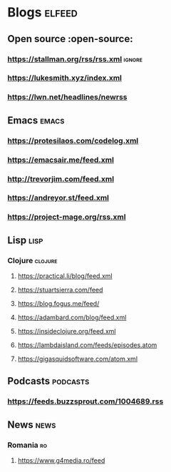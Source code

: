 * Blogs :elfeed:
** Open source :open-source:
*** https://stallman.org/rss/rss.xml :ignore:
*** https://lukesmith.xyz/index.xml
*** https://lwn.net/headlines/newrss
** Emacs :emacs:
*** https://protesilaos.com/codelog.xml
*** https://emacsair.me/feed.xml
*** http://trevorjim.com/feed.xml
*** https://andreyor.st/feed.xml
*** https://project-mage.org/rss.xml
** Lisp :lisp:
*** Clojure :clojure:
**** https://practical.li/blog/feed.xml
**** https://stuartsierra.com/feed
**** https://blog.fogus.me/feed/
**** https://adambard.com/blog/feed.xml
**** https://insideclojure.org/feed.xml
**** https://lambdaisland.com/feeds/episodes.atom
**** https://gigasquidsoftware.com/atom.xml
** Podcasts :podcasts:
*** https://feeds.buzzsprout.com/1004689.rss

** News                                                                :news:
*** Romania :ro:
**** https://www.g4media.ro/feed
